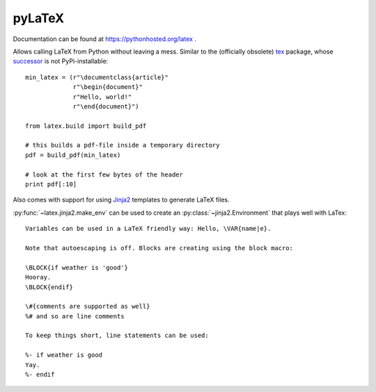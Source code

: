 pyLaTeX
=======

.. highlight:: python

Documentation can be found at https://pythonhosted.org/latex .

Allows calling LaTeX from Python without leaving a mess. Similar to the
(officially obsolete) `tex <https://pypi.python.org/pypi/tex/>`_ package, whose
`successor <http://www.profv.de/texcaller/>`_ is not PyPi-installable::

     min_latex = (r"\documentclass{article}"
                  r"\begin{document}"
                  r"Hello, world!"
                  r"\end{document}")

     from latex.build import build_pdf

     # this builds a pdf-file inside a temporary directory
     pdf = build_pdf(min_latex)

     # look at the first few bytes of the header
     print pdf[:10]

Also comes with support for using `Jinja2 <http://jinja.pocoo.org/>`_ templates
to generate LaTeX files.

:py:func:`~latex.jinja2.make_env` can be used to create an
:py:class:`~jinja2.Environment` that plays well with LaTex::

   Variables can be used in a LaTeX friendly way: Hello, \VAR{name|e}.

   Note that autoescaping is off. Blocks are creating using the block macro:

   \BLOCK{if weather is 'good'}
   Hooray.
   \BLOCK{endif}

   \#{comments are supported as well}
   %# and so are line comments

   To keep things short, line statements can be used:

   %- if weather is good
   Yay.
   %- endif
